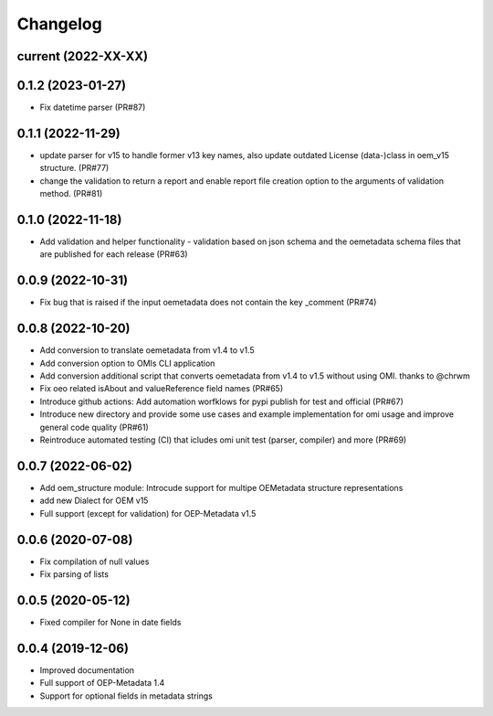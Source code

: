 
Changelog
=========

current (2022-XX-XX)
--------------------

0.1.2 (2023-01-27)
--------------------
* Fix datetime parser (PR#87)

0.1.1 (2022-11-29)
--------------------
* update parser for v15 to handle former v13 key names, also update outdated License (data-)class in oem_v15 structure. (PR#77)
* change the validation to return a report and enable report file creation option to the arguments of validation method. (PR#81)

0.1.0 (2022-11-18)
--------------------
* Add validation and helper functionality - validation based on json schema and the oemetadata schema files that are published for each release (PR#63)

0.0.9 (2022-10-31)
--------------------

* Fix bug that is raised if the input oemetadata does not contain the key _comment (PR#74) 

0.0.8 (2022-10-20)
--------------------

* Add conversion to translate oemetadata from v1.4 to v1.5
* Add conversion option to OMIs CLI application
* Add conversion additional script that converts oemetadata from v1.4 to v1.5 without using OMI. thanks to @chrwm

* Fix oeo related isAbout and valueReference field names (PR#65)
* Introduce github actions: Add automation worfklows for pypi publish for test and official (PR#67)
* Introduce new directory and provide some use cases and example implementation for omi usage and improve general code quality (PR#61)
* Reintroduce automated testing (CI) that icludes omi unit test (parser, compiler) and more (PR#69)

0.0.7 (2022-06-02)
------------------

* Add oem_structure module: Introcude support for multipe OEMetadata structure representations
* add new Dialect for OEM v15
* Full support (except for validation) for OEP-Metadata v1.5


0.0.6 (2020-07-08)
------------------

* Fix compilation of null values
* Fix parsing of lists


0.0.5 (2020-05-12)
------------------

* Fixed compiler for None in date fields


0.0.4 (2019-12-06)
------------------

* Improved documentation
* Full support of OEP-Metadata 1.4
* Support for optional fields in metadata strings

